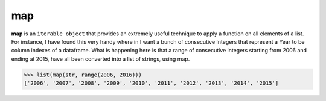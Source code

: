 ##################
map
##################

**map** is an ``iterable object`` that provides an extremely useful technique to apply
a function on all elements of a list. For instance, I have found this very handy where
in I want a bunch of consecutive Integers that represent a Year to be column indexes of a dataframe.
What is happening here is that a range of consecutive integers starting from 2006
and ending at 2015, have all been converted into a list of strings, using map.

>>> list(map(str, range(2006, 2016)))
['2006', '2007', '2008', '2009', '2010', '2011', '2012', '2013', '2014', '2015']


